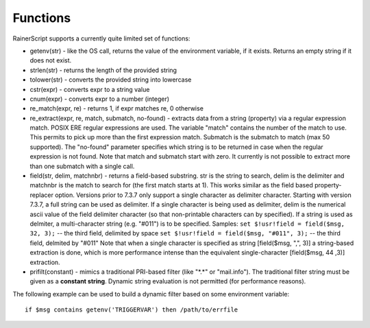 Functions
=========

RainerScript supports a currently quite limited set of functions:

-  getenv(str) - like the OS call, returns the value of the environment
   variable, if it exists. Returns an empty string if it does not exist.
-  strlen(str) - returns the length of the provided string
-  tolower(str) - converts the provided string into lowercase
-  cstr(expr) - converts expr to a string value
-  cnum(expr) - converts expr to a number (integer)
-  re\_match(expr, re) - returns 1, if expr matches re, 0 otherwise
-  re\_extract(expr, re, match, submatch, no-found) - extracts data from
   a string (property) via a regular expression match. POSIX ERE regular
   expressions are used. The variable "match" contains the number of the
   match to use. This permits to pick up more than the first expression
   match. Submatch is the submatch to match (max 50 supported). The
   "no-found" parameter specifies which string is to be returned in case
   when the regular expression is not found. Note that match and
   submatch start with zero. It currently is not possible to extract
   more than one submatch with a single call.
-  field(str, delim, matchnbr) - returns a field-based substring. str is
   the string to search, delim is the delimiter and matchnbr is the
   match to search for (the first match starts at 1). This works similar
   as the field based property-replacer option. Versions prior to 7.3.7
   only support a single character as delimiter character. Starting with
   version 7.3.7, a full string can be used as delimiter. If a single
   character is being used as delimiter, delim is the numerical ascii
   value of the field delimiter character (so that non-printable
   characters can by specified). If a string is used as delmiter, a
   multi-character string (e.g. "#011") is to be specified. Samples:
   ``set $!usr!field = field($msg, 32, 3);`` -- the third field, delimited
   by space
   ``set $!usr!field = field($msg, "#011", 3);`` -- the third field,
   delmited by "#011"
   Note that when a single character is specified as string
   [field($msg, ",", 3)] a string-based extraction is done, which is
   more performance intense than the equivalent single-character
   [field($msg, 44 ,3)] extraction.
-  prifilt(constant) - mimics a traditional PRI-based filter (like
   "\*.\*" or "mail.info"). The traditional filter string must be given
   as a **constant string**. Dynamic string evaluation is not permitted
   (for performance reasons).


The following example can be used to build a dynamic filter based on
some environment variable:

::

    if $msg contains getenv('TRIGGERVAR') then /path/to/errfile
